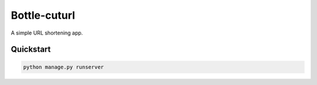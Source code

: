 ===============================
Bottle-cuturl
===============================

A simple URL shortening app.


Quickstart
----------

.. code-block:: bash

    python manage.py runserver

